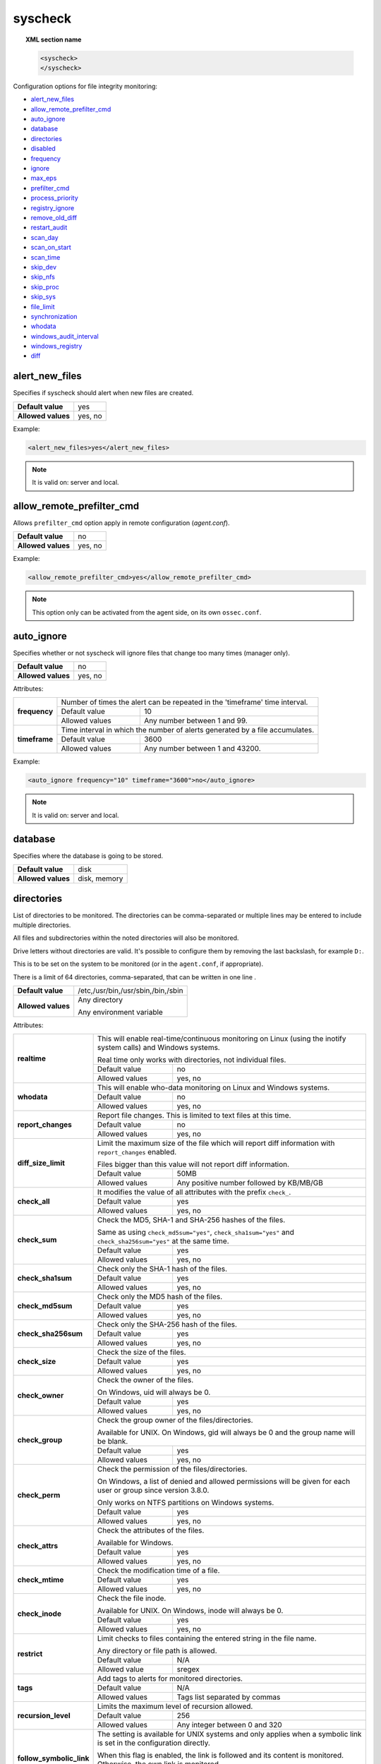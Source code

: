.. Copyright (C) 2021 Wazuh, Inc.

.. _reference_ossec_syscheck:

syscheck
========

.. topic:: XML section name

	.. code-block:: xml

		<syscheck>
		</syscheck>


Configuration options for file integrity monitoring:

- `alert_new_files`_
- `allow_remote_prefilter_cmd`_
- `auto_ignore`_
- `database`_
- `directories`_
- `disabled`_
- `frequency`_
- `ignore`_
- `max_eps`_
- `prefilter_cmd`_
- `process_priority`_
- `registry_ignore`_
- `remove_old_diff`_
- `restart_audit`_
- `scan_day`_
- `scan_on_start`_
- `scan_time`_
- `skip_dev`_
- `skip_nfs`_
- `skip_proc`_
- `skip_sys`_
- `file_limit`_
- `synchronization`_
- `whodata`_
- `windows_audit_interval`_
- `windows_registry`_
- `diff`_


.. _reference_ossec_syscheck_alert_new_files:

alert_new_files
---------------

Specifies if syscheck should alert when new files are created.

+--------------------+----------+
| **Default value**  | yes      |
+--------------------+----------+
| **Allowed values** | yes, no  |
+--------------------+----------+

Example:

.. code-block:: xml

 <alert_new_files>yes</alert_new_files>

.. note::

	It is valid on: server and local.


.. _reference_ossec_syscheck_allow_remote_prefilter_cmd:

allow_remote_prefilter_cmd
--------------------------

.. versionadded:: 3.11.0

Allows ``prefilter_cmd`` option apply in remote configuration (*agent.conf*).

+--------------------+--------------------------------+
| **Default value**  | no                             |
+--------------------+--------------------------------+
| **Allowed values** | yes, no                        |
+--------------------+--------------------------------+

Example:

.. code-block:: xml

  <allow_remote_prefilter_cmd>yes</allow_remote_prefilter_cmd>


.. note::

   This option only can be activated from the agent side, on its own ``ossec.conf``.


.. _reference_ossec_syscheck_auto_ignore:

auto_ignore
-----------

Specifies whether or not syscheck will ignore files that change too many times (manager only).

+--------------------+----------+
| **Default value**  | no       |
+--------------------+----------+
| **Allowed values** | yes, no  |
+--------------------+----------+

Attributes:

+---------------+------------------------------------------------------------------------------+
| **frequency** | Number of times the alert can be repeated in the 'timeframe' time interval.  |
|               +------------------+-----------------------------------------------------------+
|               | Default value    | 10                                                        |
|               +------------------+-----------------------------------------------------------+
|               | Allowed values   | Any number between 1 and 99.                              |
+---------------+------------------+-----------------------------------------------------------+
| **timeframe** | Time interval in which the number of alerts generated by a file accumulates. |
|               +------------------+-----------------------------------------------------------+
|               | Default value    | 3600                                                      |
|               +------------------+-----------------------------------------------------------+
|               | Allowed values   | Any number between 1 and 43200.                           |
+---------------+------------------+-----------------------------------------------------------+

Example:

.. code-block:: xml

 <auto_ignore frequency="10" timeframe="3600">no</auto_ignore>

.. note::

  It is valid on: server and local.


.. _reference_ossec_syscheck_database:

database
--------

.. versionadded:: 3.12.0

Specifies where the database is going to be stored.

+--------------------+---------------------------------------+
| **Default value**  | disk                                  |
+--------------------+---------------------------------------+
| **Allowed values** | disk, memory                          |
+--------------------+---------------------------------------+


.. _reference_ossec_syscheck_directories:

directories
-----------

List of directories to be monitored. The directories can be comma-separated or multiple lines may be entered to include multiple directories.

All files and subdirectories within the noted directories will also be monitored.

Drive letters without directories are valid. It's possible to configure them by removing the last backslash, for example ``D:``.

This is to be set on the system to be monitored (or in the ``agent.conf``, if appropriate).

There is a limit of 64 directories, comma-separated, that can be written in one line .

+--------------------+------------------------------------+
| **Default value**  | /etc,/usr/bin,/usr/sbin,/bin,/sbin |
+--------------------+------------------------------------+
| **Allowed values** | Any directory                      |
+                    +                                    +
|                    | .. versionadded:: 4.0              |
+                    +                                    +
|                    | Any environment variable           |
+--------------------+------------------------------------+

Attributes:

+--------------------------+-----------------------------------------------------------------------------------------------------------------------+
| **realtime**             | This will enable real-time/continuous monitoring on Linux (using the inotify system calls) and Windows systems.       |
+                          +                                                                                                                       +
|                          | Real time only works with directories, not individual files.                                                          |
+                          +------------------------------------------------------------+----------------------------------------------------------+
|                          | Default value                                              | no                                                       |
+                          +------------------------------------------------------------+----------------------------------------------------------+
|                          | Allowed values                                             | yes, no                                                  |
+--------------------------+------------------------------------------------------------+----------------------------------------------------------+
| **whodata**              | This will enable who-data monitoring on Linux and Windows systems.                                                    |
+                          +------------------------------------------------------------+----------------------------------------------------------+
|                          | Default value                                              | no                                                       |
+                          +------------------------------------------------------------+----------------------------------------------------------+
|                          | Allowed values                                             | yes, no                                                  |
+--------------------------+------------------------------------------------------------+----------------------------------------------------------+
| **report_changes**       | Report file changes. This is limited to text files at this time.                                                      |
+                          +------------------------------------------------------------+----------------------------------------------------------+
|                          | Default value                                              | no                                                       |
+                          +------------------------------------------------------------+----------------------------------------------------------+
|                          | Allowed values                                             | yes, no                                                  |
+--------------------------+------------------------------------------------------------+----------------------------------------------------------+
| **diff_size_limit**      | Limit the maximum size of the file which will report diff information with ``report_changes`` enabled.                |
+                          +                                                                                                                       +
|                          | Files bigger than this value will not report diff information.                                                        |
+                          +                                                                                                                       +
|                          | .. versionadded:: 4.0.0                                                                                               |
+                          +------------------------------------------------------------+----------------------------------------------------------+
|                          | Default value                                              | 50MB                                                     |
+                          +------------------------------------------------------------+----------------------------------------------------------+
|                          | Allowed values                                             | Any positive number followed by KB/MB/GB                 |
+--------------------------+------------------------------------------------------------+----------------------------------------------------------+
| **check_all**            | It modifies the value of all attributes with the prefix ``check_``.                                                   |
+                          +------------------------------------------------------------+----------------------------------------------------------+
|                          | Default value                                              | yes                                                      |
+                          +------------------------------------------------------------+----------------------------------------------------------+
|                          | Allowed values                                             | yes, no                                                  |
+--------------------------+------------------------------------------------------------+----------------------------------------------------------+
| **check_sum**            | Check the MD5, SHA-1 and SHA-256 hashes of the files.                                                                 |
+                          +                                                                                                                       +
|                          | Same as using ``check_md5sum="yes"``, ``check_sha1sum="yes"`` and ``check_sha256sum="yes"`` at the same time.         |
+                          +------------------------------------------------------------+----------------------------------------------------------+
|                          | Default value                                              | yes                                                      |
+                          +------------------------------------------------------------+----------------------------------------------------------+
|                          | Allowed values                                             | yes, no                                                  |
+--------------------------+------------------------------------------------------------+----------------------------------------------------------+
| **check_sha1sum**        | Check only the SHA-1 hash of the files.                                                                               |
+                          +------------------------------------------------------------+----------------------------------------------------------+
|                          | Default value                                              | yes                                                      |
+                          +------------------------------------------------------------+----------------------------------------------------------+
|                          | Allowed values                                             | yes, no                                                  |
+--------------------------+------------------------------------------------------------+----------------------------------------------------------+
| **check_md5sum**         | Check only the MD5 hash of the files.                                                                                 |
+                          +------------------------------------------------------------+----------------------------------------------------------+
|                          | Default value                                              | yes                                                      |
+                          +------------------------------------------------------------+----------------------------------------------------------+
|                          | Allowed values                                             | yes, no                                                  |
+--------------------------+------------------------------------------------------------+----------------------------------------------------------+
| **check_sha256sum**      | Check only the SHA-256 hash of the files.                                                                             |
+                          +------------------------------------------------------------+----------------------------------------------------------+
|                          | Default value                                              | yes                                                      |
+                          +------------------------------------------------------------+----------------------------------------------------------+
|                          | Allowed values                                             | yes, no                                                  |
+--------------------------+------------------------------------------------------------+----------------------------------------------------------+
| **check_size**           | Check the size of the files.                                                                                          |
+                          +------------------------------------------------------------+----------------------------------------------------------+
|                          | Default value                                              | yes                                                      |
+                          +------------------------------------------------------------+----------------------------------------------------------+
|                          | Allowed values                                             | yes, no                                                  |
+--------------------------+------------------------------------------------------------+----------------------------------------------------------+
| **check_owner**          | Check the owner of the files.                                                                                         |
|                          |                                                                                                                       |
|                          | On Windows, uid will always be 0.                                                                                     |
+                          +------------------------------------------------------------+----------------------------------------------------------+
|                          | Default value                                              | yes                                                      |
+                          +------------------------------------------------------------+----------------------------------------------------------+
|                          | Allowed values                                             | yes, no                                                  |
+--------------------------+------------------------------------------------------------+----------------------------------------------------------+
| **check_group**          | Check the group owner of the files/directories.                                                                       |
+                          +                                                                                                                       +
|                          | Available for UNIX. On Windows, gid will always be 0 and the group name will be blank.                                |
+                          +------------------------------------------------------------+----------------------------------------------------------+
|                          | Default value                                              | yes                                                      |
+                          +------------------------------------------------------------+----------------------------------------------------------+
|                          | Allowed values                                             | yes, no                                                  |
+--------------------------+------------------------------------------------------------+----------------------------------------------------------+
| **check_perm**           | Check the permission of the files/directories.                                                                        |
+                          +                                                                                                                       +
|                          | On Windows, a list of denied and allowed permissions will be given for each user or group since version 3.8.0.        |
+                          +                                                                                                                       +
|                          | Only works on NTFS partitions on Windows systems.                                                                     |
+                          +------------------------------------------------------------+----------------------------------------------------------+
|                          | Default value                                              | yes                                                      |
+                          +------------------------------------------------------------+----------------------------------------------------------+
|                          | Allowed values                                             | yes, no                                                  |
+--------------------------+------------------------------------------------------------+----------------------------------------------------------+
| **check_attrs**          | Check the attributes of the files.                                                                                    |
+                          +                                                                                                                       +
|                          | Available for Windows.                                                                                                |
+                          +                                                                                                                       +
|                          | .. versionadded:: 3.8.0                                                                                               |
+                          +------------------------------------------------------------+----------------------------------------------------------+
|                          | Default value                                              | yes                                                      |
+                          +------------------------------------------------------------+----------------------------------------------------------+
|                          | Allowed values                                             | yes, no                                                  |
+--------------------------+------------------------------------------------------------+----------------------------------------------------------+
| **check_mtime**          | Check the modification time of a file.                                                                                |
+                          +                                                                                                                       +
|                          | .. versionadded:: 2.0                                                                                                 |
+                          +------------------------------------------------------------+----------------------------------------------------------+
|                          | Default value                                              | yes                                                      |
+                          +------------------------------------------------------------+----------------------------------------------------------+
|                          | Allowed values                                             | yes, no                                                  |
+--------------------------+------------------------------------------------------------+----------------------------------------------------------+
| **check_inode**          | Check the file inode.                                                                                                 |
+                          +                                                                                                                       +
|                          | Available for UNIX. On Windows, inode will always be 0.                                                               |
+                          +                                                                                                                       +
|                          | .. versionadded:: 2.0                                                                                                 |
+                          +------------------------------------------------------------+----------------------------------------------------------+
|                          | Default value                                              | yes                                                      |
+                          +------------------------------------------------------------+----------------------------------------------------------+
|                          | Allowed values                                             | yes, no                                                  |
+--------------------------+------------------------------------------------------------+----------------------------------------------------------+
| **restrict**             | Limit checks to files containing the entered string in the file name.                                                 |
+                          +                                                                                                                       +
|                          | Any directory or file path is allowed.                                                                                |
+                          +------------------------------------------------------------+----------------------------------------------------------+
|                          | Default value                                              | N/A                                                      |
+                          +------------------------------------------------------------+----------------------------------------------------------+
|                          | Allowed value                                              | sregex                                                   |
+--------------------------+------------------------------------------------------------+----------------------------------------------------------+
| **tags**                 | Add tags to alerts for monitored directories.                                                                         |
+                          +                                                                                                                       +
|                          | .. versionadded:: 3.6.0                                                                                               |
+                          +------------------------------------------------------------+----------------------------------------------------------+
|                          | Default value                                              | N/A                                                      |
+                          +------------------------------------------------------------+----------------------------------------------------------+
|                          | Allowed values                                             | Tags list separated by commas                            |
+--------------------------+------------------------------------------------------------+----------------------------------------------------------+
| **recursion_level**      | Limits the maximum level of recursion allowed.                                                                        |
+                          +                                                                                                                       +
|                          | .. versionadded:: 3.6.0                                                                                               |
+                          +------------------------------------------------------------+----------------------------------------------------------+
|                          | Default value                                              | 256                                                      |
+                          +------------------------------------------------------------+----------------------------------------------------------+
|                          | Allowed values                                             | Any integer between 0 and 320                            |
+--------------------------+------------------------------------------------------------+----------------------------------------------------------+
| **follow_symbolic_link** | The setting is available for UNIX systems and only applies when a symbolic link is set in the configuration directly. |
+                          +                                                                                                                       +
|                          | When this flag is enabled, the link is followed and its content is monitored. Otherwise, the own link is monitored.   |
+                          +                                                                                                                       +
|                          | .. versionadded:: 3.8.0                                                                                               |
+                          +------------------------------------------------------------+----------------------------------------------------------+
|                          | Default value                                              | no                                                       |
+                          +------------------------------------------------------------+----------------------------------------------------------+
|                          | Allowed values                                             | yes, no                                                  |
+--------------------------+------------------------------------------------------------+----------------------------------------------------------+

When there is a conflict between options that modify the same attribute, **the last one configured overrides**. For instance:

.. code-block:: xml

  <directories check_all="no" check_sha256="yes">/etc</directories>

The configuration above, set the option ``check_sha256`` to ``YES``.

.. code-block:: xml

  <directories check_sha256="yes" check_all="no">/etc</directories>

Nevertheless, the second one disables the SHA-256 hash check.


.. _reference_ossec_syscheck_disabled:

disabled
--------

Indicates if the syscheck scan is disabled or not.

+--------------------+---------+
| **Default value**  | no      |
+--------------------+---------+
| **Allowed values** | yes, no |
+--------------------+---------+

Example:

.. code-block:: xml

 <disabled>no</disabled>


.. _reference_ossec_syscheck_frequency:

frequency
---------

Frequency that the syscheck will be run. Given in seconds.

+--------------------+-------------------------------------+
| **Default value**  | 43200                               |
+--------------------+-------------------------------------+
| **Allowed values** | A positive number, time in seconds. |
+--------------------+-------------------------------------+

Example:

.. code-block:: xml

 <frequency>43200</frequency>


.. _reference_ossec_syscheck_ignore:

ignore
------

List of files or directories to be ignored. Introduced as one entry per line. Multiple lines may be entered to include multiple files or directories. Ignored files and directories are still scanned, but the results are not reported.

+--------------------+-----------------------------------------------------------------------+
| **Default value**  | The default configuration may vary depending on the operating system. |
+--------------------+-----------------------------------------------------------------------+
| **Allowed values** | Any directory or file name.                                           |
+--------------------+-----------------------------------------------------------------------+

Attributes:

+----------+---------------------------------------------------------------------------------+
| **type** | This is a simple regex pattern to filter out files so alerts are not generated. |
+          +--------------------------------------------+------------------------------------+
|          | Allowed values                             | sregex                             |
+----------+--------------------------------------------+------------------------------------+

Example:

.. code-block:: xml

 <ignore>/etc/mtab</ignore>
 <ignore type="sregex">.log$|.swp$</ignore>


.. _reference_ossec_syscheck_max_eps:

max_eps
-------

.. versionadded:: 3.12.0

Sets the maximum event reporting throughput. Events are messages that will produce an alert.

+--------------------+---------------------------------------------------------+
| **Default value**  | 100                                                     |
+--------------------+---------------------------------------------------------+
| **Allowed values** | Integer number between 0 and 1000000. 0 means disabled. |
+--------------------+---------------------------------------------------------+

Example:

.. code-block:: xml

 <max_eps>100</max_eps>


.. _reference_ossec_syscheck_prefilter_cmd:

prefilter_cmd
-------------

Run to prevent prelinking from creating false positives.

+--------------------+--------------------------------+
| **Default value**  | n/a                            |
+--------------------+--------------------------------+
| **Allowed values** | Command to prevent prelinking. |
+--------------------+--------------------------------+

Example:

.. code-block:: xml

 <prefilter_cmd>/usr/sbin/prelink -y</prefilter_cmd>


.. note::

  This option may negatively impact performance as the configured command will be run for each file checked.

.. note::

  This option is ignored when defined at *agent.conf* if ``allow_remote_prefilter_cmd`` is set to ``no`` at *ossec.conf*.


.. _reference_ossec_syscheck_process_priority:

process_priority
----------------

.. versionadded:: 3.12.0

Sets the nice value for Syscheck process.

+--------------------+------------------------------------+
| **Default value**  | 10                                 |
+--------------------+------------------------------------+
| **Allowed values** | Integer number between -20 and 19. |
+--------------------+------------------------------------+

The "niceness" scale in Linux goes from -20 to 19, whereas -20 is the highest priority and 19 the lowest priority.

For Windows the scale is translated as described in the following table:

+------------+------------------------------+
| -20 to -10 | THREAD_PRIORITY_HIGHEST      |
+------------+------------------------------+
| -9 to -5   | THREAD_PRIORITY_ABOVE_NORMAL |
+------------+------------------------------+
| -4 to 0    | THREAD_PRIORITY_NORMAL       |
+------------+------------------------------+
| 1 to 5     | THREAD_PRIORITY_BELOW_NORMAL |
+------------+------------------------------+
| 6 to 10    | THREAD_PRIORITY_LOWEST       |
+------------+------------------------------+
| 11 to 19   | THREAD_PRIORITY_IDLE         |
+------------+------------------------------+

Example:

.. code-block:: xml

 <process_priority>10</process_priority>


.. _reference_ossec_syscheck_registry_ignore:

registry_ignore
---------------

List of registry entries to be ignored. One entry per line. Multiple lines may be entered to include multiple registry entries.

+--------------------+-----------------------------------------------------------------------+
| **Default value**  | The default configuration may vary depending on the operating system. |
+--------------------+-----------------------------------------------------------------------+
| **Allowed values** | Any registry entry.                                                   |
+--------------------+-----------------------------------------------------------------------+

Attributes:

+----------+--------------------------------------------------------------------------------+
| **arch** | Select the Registry to ignore depending on the architecture.                   |
+          +------------------+-------------------------------------------------------------+
|          | Default value    | 32bit                                                       |
|          +------------------+-------------------------------------------------------------+
|          | Allowed values   | 32bit, 64bit, both                                          |
+----------+------------------+-------------------------------------------------------------+
| **type** | This is a simple regex pattern to filter out files so alerts are not generated.|
+          +------------------+-------------------------------------------------------------+
|          | Allowed values   |  sregex                                                     |
+----------+------------------+-------------------------------------------------------------+

Example:

.. code-block:: xml

 <registry_ignore>HKEY_LOCAL_MACHINE\Security\Policy\Secrets</registry_ignore>
 <registry_ignore type="sregex">\Enum$</registry_ignore>


.. _reference_ossec_syscheck_remove_old_diff:

remove_old_diff
---------------

.. versionadded:: 3.4.0
.. deprecated:: 3.8.0

Specifies if Syscheck should delete the local snapshots that are not currently being monitored. Since version 3.8.0, Syscheck will always purge those snapshots.

+--------------------+---------+
| **Default value**  | yes     |
+--------------------+---------+
| **Allowed values** | yes, no |
+--------------------+---------+

Example:

.. code-block:: xml

 <remove_old_diff>yes</remove_old_diff>


.. _reference_ossec_syscheck_restart_audit:

restart_audit
-------------

.. versionadded:: 3.5.0
.. deprecated:: 3.9.0

.. note::  This option is set inside the ``<whodata>`` tag since version 3.9.0.

Allows the system to restart ``Auditd`` after installing the plugin. Note that setting this field to ``no`` the new
whodata rules won't be applied automatically.

+--------------------+---------+
| **Default value**  | yes     |
+--------------------+---------+
| **Allowed values** | yes, no |
+--------------------+---------+

Example for ``restart_audit`` since v3.9.0:

.. code-block:: xml

 <whodata>
  <restart_audit>yes</restart_audit>
 </whodata>


.. _reference_ossec_syscheck_scan_day:

scan_day
--------

Day of the week to run the scans, one entry per line.

+--------------------+-------------------+
| **Default value**  | n/a               |
+--------------------+-------------------+
| **Allowed values** | Day of the week.  |
+--------------------+-------------------+

Example:

.. code-block:: xml

 <scan_day>thursday</scan_day>


.. _reference_ossec_syscheck_scan_on_start:

scan_on_start
-------------

Specifies if syscheck scans immediately when started.

+--------------------+----------+
| **Default value**  | yes      |
+--------------------+----------+
| **Allowed values** | yes, no  |
+--------------------+----------+

Example:

.. code-block:: xml

 <scan_on_start>yes</scan_on_start>


.. _reference_ossec_syscheck_scan_time:

scan_time
---------

Time to run the scans. Times may be represented as 9pm or 8:30.

+--------------------+---------------+
| **Default value**  | n/a           |
+--------------------+---------------+
| **Allowed values** | Time of day.  |
+--------------------+---------------+

Example:

.. code-block:: xml

 <scan_time>8:30</scan_time>

.. note::

  This may delay the initialization of real-time scans.


.. _reference_ossec_syscheck_skip_dev:

skip_dev
--------

.. versionadded:: 3.12.0

Specifies if syscheck should scan the ``/dev`` directory. This option works on Linux and FreeBSD systems.

+--------------------+----------+
| **Default value**  | yes      |
+--------------------+----------+
| **Allowed values** | yes, no  |
+--------------------+----------+

Example:

.. code-block:: xml

 <skip_dev>yes</skip_dev>


.. _reference_ossec_syscheck_skip_nfs:

skip_nfs
--------

Specifies if syscheck should scan network mounted filesystems. This option works on Linux and FreeBSD systems. Currently, ``skip_nfs`` will exclude checking files on CIFS or NFS mounts.

+--------------------+----------+
| **Default value**  | yes      |
+--------------------+----------+
| **Allowed values** | yes, no  |
+--------------------+----------+

Example:

.. code-block:: xml

 <skip_nfs>yes</skip_nfs>


.. _reference_ossec_syscheck_skip_proc:

skip_proc
---------

.. versionadded:: 3.12.0

Specifies if syscheck should scan the ``/proc`` directory. This option works on Linux and FreeBSD systems.

+--------------------+----------+
| **Default value**  | yes      |
+--------------------+----------+
| **Allowed values** | yes, no  |
+--------------------+----------+

Example:

.. code-block:: xml

 <skip_proc>yes</skip_proc>


.. _reference_ossec_syscheck_skip_sys:

skip_sys
--------

.. versionadded:: 3.12.0

Specifies if syscheck should scan the ``/sys`` directory. This option works on Linux system.

+--------------------+----------+
| **Default value**  | yes      |
+--------------------+----------+
| **Allowed values** | yes, no  |
+--------------------+----------+

Example:

.. code-block:: xml

 <skip_sys>yes</skip_sys>



file_limit
----------

.. versionadded:: 3.13

Specifies a limit on the number of files that will be monitored by syscheck. Files created when the database has reached the limit will be ignored.

.. code-block:: xml

    <!-- Maximum number of files to be monitored -->
    <file_limit>
      <enabled>yes</enabled>
      <entries>100000</entries>
    </file_limit>


**enabled**

.. versionadded:: 3.13

Specifies whether there will be a limit on the number of monitored files or not.

+--------------------+---------------------------------------+
| **Default value**  | yes                                   |
+--------------------+---------------------------------------+
| **Allowed values** | yes/no                                |
+--------------------+---------------------------------------+


**entries**

.. versionadded:: 3.13

Specifies the number of files to be monitored.

+--------------------+------------------------------------------+
| **Default value**  | 100000                                   |
+--------------------+------------------------------------------+
| **Allowed values** | Integer number between 1 and 2147483647. |
+--------------------+------------------------------------------+


.. _reference_ossec_syscheck_synchronization:

synchronization
---------------

.. versionadded:: 3.12.0

The database synchronization settings are configured inside this tag.

.. code-block:: xml

    <!-- Database synchronization settings -->
    <synchronization>
      <enabled>yes</enabled>
      <interval>5m</interval>
      <max_interval>1h</max_interval>
      <response_timeout>30</response_timeout>
      <sync_queue_size>16384</sync_queue_size>
      <max_eps>10</max_eps>
    </synchronization>


**enabled**

.. versionadded:: 3.12.0

Specifies whether there will be periodic inventory synchronizations or not.

+--------------------+---------------------------------------+
| **Default value**  | yes                                   |
+--------------------+---------------------------------------+
| **Allowed values** | yes/no                                |
+--------------------+---------------------------------------+

**interval**

.. versionadded:: 3.12.0

Specifies the initial number of seconds between every inventory synchronization. If synchronization fails
the value will be duplicated until it reaches the value of ``max_interval``.

+--------------------+----------------------------------------------------------------------+
| **Default value**  | 300 s                                                                |
+--------------------+----------------------------------------------------------------------+
| **Allowed values** | Any number greater than or equal to 0. Allowed sufixes (s, m, h, d). |
+--------------------+----------------------------------------------------------------------+

**max_interval**

.. versionadded:: 3.12.0

Specifies the maximum number of seconds between every inventory synchronization.

+--------------------+-----------------------------------------------------------------------------+
| **Default value**  | 1 h                                                                         |
+--------------------+-----------------------------------------------------------------------------+
| **Allowed values** | Any number greater than or equal to interval. Allowed sufixes (s, m, h, d). |
+--------------------+-----------------------------------------------------------------------------+

**response_timeout**

.. versionadded:: 3.12.0

Specifies the time elapsed in seconds since the agent sends the message to the manager and receives the response.
If the response is not received in this interval, the message is marked as unanswered (timed-out) and the agent
may start a new synchronization session at the defined interval.

+--------------------+---------------------------------------+
| **Default value**  | 30                                    |
+--------------------+---------------------------------------+
| **Allowed values** | Any number greater than or equal to 0.|
+--------------------+---------------------------------------+

**queue_size**

.. versionadded:: 3.12.0

Specifies the queue size of the manager synchronization responses.

+--------------------+---------------------------------------+
| **Default value**  | 16384                                 |
+--------------------+---------------------------------------+
| **Allowed values** | Integer number between 2 and 1000000. |
+--------------------+---------------------------------------+

**max_eps**

.. versionadded:: 3.12.0

Sets the maximum synchronization message throughput.

+--------------------+---------------------------------------------------------+
| **Default value**  | 10                                                      |
+--------------------+---------------------------------------------------------+
| **Allowed values** | Integer number between 0 and 1000000. 0 means disabled. |
+--------------------+---------------------------------------------------------+

.. _reference_ossec_syscheck_diff:

diff
----

.. versionadded:: 4.0

The diff settings will be configured inside this tag.

.. code-block:: xml

    <diff>
      <disk_quota>
        <enabled>yes</enabled>
        <limit>1GB</limit>
      </disk_quota>
      <file_size>
        <enabled>yes</enabled>
        <limit>50MB</limit>
      </file_size>

      <nodiff>/etc/ssl/private.key</nodiff>
    </diff>

disk_quota
""""""""""

.. versionadded:: 4.0

This option can be used to limit the size of the ``queue/diff/local`` folder where Wazuh stores the compressed files used to perform the diff operation when ``report_changes`` is enabled. After reaching this size, alerts will not show the diff information until the size is smaller than the configured limit.

**enabled**

.. versionadded:: 4.0

Set the disk quota limit option to enabled or disabled.

+--------------------+---------------------------------------+
| **Default value**  | yes                                   |
+--------------------+---------------------------------------+
| **Allowed values** | yes/no                                |
+--------------------+---------------------------------------+

**limit**

.. versionadded:: 4.0

Specifices the limit for the size of the ``queue/diff/local`` folder.

+--------------------+---------------------------------------------+
| **Default value**  | 1GB                                         |
+--------------------+---------------------------------------------+
| **Allowed values** | Any positive number followed by KB/MB/GB    |
+--------------------------+---------------------------------------+

file_size
"""""""""

.. versionadded:: 4.0

This option can be used to limit the size of the file which will report diff information with ``report_changes`` enabled. Files bigger than this limit will not report diff information until the size is smaller than the configured limit again.

**enabled**

.. versionadded:: 4.0

Set the size limit of a file to enabled or disabled.

+--------------------+---------------------------------------+
| **Default value**  | yes                                   |
+--------------------+---------------------------------------+
| **Allowed values** | yes/no                                |
+--------------------+---------------------------------------+

**limit**

.. versionadded:: 4.0

Specifices the limit for the size of files monitored with ``report_changes``.

+--------------------+---------------------------------------------+
| **Default value**  | 50MB                                        |
+--------------------+---------------------------------------------+
| **Allowed values** | Any positive number followed by KB/MB/GB    |
+--------------------------+---------------------------------------+

.. _reference_ossec_syscheck_nodiff:

nodiff
""""""

List of files to not compute the diff (one entry per line). It could be used for sensitive files like a private key, credentials stored in a file or database configuration, avoiding data leaking by sending the file content changes through alerts.

+--------------------+----------------------+
| **Allowed values** | Any file name.       |
+--------------------+----------------------+
| **Example**        | /etc/ssl/private.key |
+--------------------+----------------------+

Attributes:

+----------+---------------------------------------------------------------------------------+
| **type** | This is a simple regex pattern to filter out files so alerts are not generated. |
+          +--------------------------------------------+------------------------------------+
|          | Allowed values                             | sregex                             |
+----------+--------------------------------------------+------------------------------------+

.. _reference_ossec_syscheck_registry_nodiff:

registry_nodiff
"""""""""""""""

List of values to not compute the diff (one entry per line).

+--------------------+----------------------------------------------------+
| **Allowed values** | Any registry path, with value_name added.          |
+--------------------+----------------------------------------------------+
| **Example**        | HKEY_LOCAL_MACHINE\\SOFTWARE\\test_key\\value_name |
+--------------------+----------------------------------------------------+

Attributes:

+----------+---------------------------------------------------------------------------------+
| **type** | This is a simple regex pattern to filter out files so alerts are not generated. |
+          +--------------------------------------------+------------------------------------+
|          | Allowed values                             | sregex                             |
+----------+--------------------------------------------+------------------------------------+

.. _reference_ossec_syscheck_whodata:

whodata
-------

.. versionadded:: 3.7.1

The Whodata options will be configured inside this tag.

.. code-block:: xml

    <!-- Whodata options -->
    <whodata>
        <restart_audit>yes</restart_audit>
        <audit_key>auditkey1,auditkey2</audit_key>
        <startup_healthcheck>yes</startup_healthcheck>
    </whodata>


**restart_audit**

.. versionadded:: 3.9.0

Allows the system to restart ``Auditd`` after installing the plugin. Note that setting this field to ``no`` the new
whodata rules won't be applied automatically.

+--------------------+---------+
| **Default value**  | yes     |
+--------------------+---------+
| **Allowed values** | yes, no |
+--------------------+---------+


**audit_key**

.. versionadded:: 3.7.1

Sets up the FIM engine to collect the Audit events using keys with ``audit_key``. Wazuh will include in its FIM baseline those events being monitored by Audit using `audit_key`. For those systems where Audit is already set to monitor folders for other purposes, Wazuh can collect events generated as a key from `audit_key`. This option is only available for **Linux systems with Audit**.

+--------------------+------------------------------------+
| **Default value**  | Empty                              |
+--------------------+------------------------------------+
| **Allowed values** | Any string separated by commas     |
+--------------------+------------------------------------+


.. note:: Audit allow inserting spaces inside the keys, so the spaces inserted inside the field ``<audit_key>`` will be part of the key.


**startup_healthcheck**

.. versionadded:: 3.9.0

Allows to disable the Audit health check during the Whodata engine starting. This option is only available for **Linux systems with Audit**.

+--------------------+------------+
| **Default value**  | yes        |
+--------------------+------------+
| **Allowed values** | yes, no    |
+--------------------+------------+

.. warning:: The health check ensures that the rules required by Whodata can be set in Audit correctly and also that the generated events can be obtained. Disabling the health check may cause functioning problems in Whodata and loss of FIM events.

For more information, please read :ref:`auditing who-data <auditing-whodata>`


.. _reference_ossec_syscheck_windows_audit_interval:

windows_audit_interval
----------------------

.. versionadded:: 3.5.0

Sets the frequency in seconds with which the Windows agent will check that the SACLs of the directories monitored in whodata mode are correct.

+--------------------+------------------------------------+
| **Default value**  | 300 seconds                        |
+--------------------+------------------------------------+
| **Allowed values** | Any number from 1 to 9999          |
+--------------------+------------------------------------+

Example:

.. code-block:: xml

 <windows_audit_interval>300</windows_audit_interval>


.. _reference_ossec_syscheck_windows_registry:

windows_registry
----------------

List of registry entries to be monitored. One entry per line. Multiple lines may be entered to include multiple registry entries.

+--------------------+----------------------------------------------------------------------+
| **Default value**  | The default configuration may vary depending on the operating system.|
+--------------------+----------------------------------------------------------------------+
| **Allowed values** | Any registry entry.                                                  |
+--------------------+----------------------------------------------------------------------+

Attributes:

+--------------------------+------------------------------------------------------------+----------------------------------------------------------+
| **arch**                 | Select the Registry view depending on the architecture.                                                               |
+                          +------------------------------------------------------------+----------------------------------------------------------+
|                          | Default value                                              | 32bit                                                    |
+                          +------------------------------------------------------------+----------------------------------------------------------+
|                          | Allowed values                                             | 32bit, 64bit, both                                       |
+--------------------------+------------------------------------------------------------+----------------------------------------------------------+
| **tags**                 | Add tags to alerts for monitored registry entries.                                                                    |
+                          +------------------------------------------------------------+----------------------------------------------------------+
|                          | Allowed values                                             | Tags list separated by commas                            |
+--------------------------+------------------------------------------------------------+----------------------------------------------------------+
| **report_changes**       | Report registry value changes. This is limited to REG_SZ, REG_MULTI_SZ, REG_DWORD, REG_DWORD_BIG_ENDIAN,              |
+                          +                                                                                                                       +
|                          | REG_QWORD value.                                                                                                      |
+                          +                                                                                                                       +
|                          | .. versionadded:: 4.1.0                                                                                               |
+                          +------------------------------------------------------------+----------------------------------------------------------+
|                          | Default value                                              | no                                                       |
+                          +------------------------------------------------------------+----------------------------------------------------------+
|                          | Allowed values                                             | yes, no                                                  |
+--------------------------+------------------------------------------------------------+----------------------------------------------------------+
| **diff_size_limit**      | Limit the maximum size of the value which will report diff information with ``report_changes`` enabled.               |
+                          +                                                                                                                       +
|                          | Values bigger than this size will not report diff information.                                                        |
+                          +                                                                                                                       +
|                          | .. versionadded:: 4.1.0                                                                                               |
+                          +------------------------------------------------------------+----------------------------------------------------------+
|                          | Default value                                              | 50MB                                                     |
+                          +------------------------------------------------------------+----------------------------------------------------------+
|                          | Allowed values                                             | Any positive number followed by KB/MB/GB                 |
+--------------------------+------------------------------------------------------------+----------------------------------------------------------+
| **check_all**            | It modifies the value of all attributes with the prefix ``check_``.                                                   |
+                          +                                                                                                                       +
|                          | .. versionadded:: 4.1.0                                                                                               |
+                          +------------------------------------------------------------+----------------------------------------------------------+
|                          | Default value                                              | yes                                                      |
+                          +------------------------------------------------------------+----------------------------------------------------------+
|                          | Allowed values                                             | yes, no                                                  |
+--------------------------+------------------------------------------------------------+----------------------------------------------------------+
| **check_sum**            | Check the MD5, SHA-1 and SHA-256 hashes of the registry.                                                              |
+                          +                                                                                                                       +
|                          | Same as using ``check_md5sum="yes"``, ``check_sha1sum="yes"`` and ``check_sha256sum="yes"`` at the same time.         |
+                          +                                                                                                                       +
|                          | .. versionadded:: 4.1.0                                                                                               |
+                          +------------------------------------------------------------+----------------------------------------------------------+
|                          | Default value                                              | yes                                                      |
+                          +------------------------------------------------------------+----------------------------------------------------------+
|                          | Allowed values                                             | yes, no                                                  |
+--------------------------+------------------------------------------------------------+----------------------------------------------------------+
| **check_sha1sum**        | Check only the SHA-1 hash of the registries.                                                                          |
+                          +                                                                                                                       +
|                          | .. versionadded:: 4.1.0                                                                                               |
+                          +------------------------------------------------------------+----------------------------------------------------------+
|                          | Default value                                              | yes                                                      |
+                          +------------------------------------------------------------+----------------------------------------------------------+
|                          | Allowed values                                             | yes, no                                                  |
+--------------------------+------------------------------------------------------------+----------------------------------------------------------+
| **check_md5sum**         | Check only the MD5 hash of the registries.                                                                            |
+                          +                                                                                                                       +
|                          | .. versionadded:: 4.1.0                                                                                               |
+                          +------------------------------------------------------------+----------------------------------------------------------+
|                          | Default value                                              | yes                                                      |
+                          +------------------------------------------------------------+----------------------------------------------------------+
|                          | Allowed values                                             | yes, no                                                  |
+--------------------------+------------------------------------------------------------+----------------------------------------------------------+
| **check_sha256sum**      | Check only the SHA-256 hash of the registries.                                                                        |
+                          +                                                                                                                       +
|                          | .. versionadded:: 4.1.0                                                                                               |
+                          +------------------------------------------------------------+----------------------------------------------------------+
|                          | Default value                                              | yes                                                      |
+                          +------------------------------------------------------------+----------------------------------------------------------+
|                          | Allowed values                                             | yes, no                                                  |
+--------------------------+------------------------------------------------------------+----------------------------------------------------------+
| **check_size**           | Check the size of the registries.                                                                                     |
+                          +                                                                                                                       +
|                          | .. versionadded:: 4.1.0                                                                                               |
+                          +------------------------------------------------------------+----------------------------------------------------------+
|                          | Default value                                              | yes                                                      |
+                          +------------------------------------------------------------+----------------------------------------------------------+
|                          | Allowed values                                             | yes, no                                                  |
+--------------------------+------------------------------------------------------------+----------------------------------------------------------+
| **check_owner**          | Check the owner of the registries.                                                                                    |
+                          +                                                                                                                       +
|                          | .. versionadded:: 4.1.0                                                                                               |
+                          +------------------------------------------------------------+----------------------------------------------------------+
|                          | Default value                                              | yes                                                      |
+                          +------------------------------------------------------------+----------------------------------------------------------+
|                          | Allowed values                                             | yes, no                                                  |
+--------------------------+------------------------------------------------------------+----------------------------------------------------------+
| **check_group**          | Check the group owner of the registries.                                                                              |
+                          +                                                                                                                       +
|                          | Just gid will be checked, group name will be blank.                                                                   |
+                          +                                                                                                                       +
|                          | .. versionadded:: 4.1.0                                                                                               |
+                          +------------------------------------------------------------+----------------------------------------------------------+
|                          | Default value                                              | yes                                                      |
+                          +------------------------------------------------------------+----------------------------------------------------------+
|                          | Allowed values                                             | yes, no                                                  |
+--------------------------+------------------------------------------------------------+----------------------------------------------------------+
| **check_perm**           | Check the permission of the registries.                                                                               |
+                          +                                                                                                                       +
|                          | A list of denied and allowed permissions will be given for each user or group.                                        |
+                          +                                                                                                                       +
|                          | .. versionadded:: 4.1.0                                                                                               |
+                          +------------------------------------------------------------+----------------------------------------------------------+
|                          | Default value                                              | yes                                                      |
+                          +------------------------------------------------------------+----------------------------------------------------------+
|                          | Allowed values                                             | yes, no                                                  |
+--------------------------+------------------------------------------------------------+----------------------------------------------------------+
| **check_mtime**          | Check the modification time of a registry.                                                                            |
+                          +                                                                                                                       +
|                          | .. versionadded:: 4.1.0                                                                                               |
+                          +------------------------------------------------------------+----------------------------------------------------------+
|                          | Default value                                              | yes                                                      |
+                          +------------------------------------------------------------+----------------------------------------------------------+
|                          | Allowed values                                             | yes, no                                                  |
+--------------------------+------------------------------------------------------------+----------------------------------------------------------+
| **check_type**           | Check the type of a value. It is used to notify changes in the values of the monitored registry.                      |
+                          +                                                                                                                       +
|                          | This is limited to REG_NONE, REG_SZ, REG_EXPAND_SZ, REG_BINARY, REG_DWORD, REG_DWORD_BIG_ENDIAN, REG_LINK,            |
+                          +                                                                                                                       +
|                          | REG_MULTI_SZ, REG_RESOURCE_LIST, REG_FULL_RESOURCE_DESCRIPTOR, REG_RESOURCE_REQUIREMENTS_LIST, REG_QWORD.             |
+                          +                                                                                                                       +
|                          | .. versionadded:: 4.1.0                                                                                               |
+                          +------------------------------------------------------------+----------------------------------------------------------+
|                          | Default value                                              | yes                                                      |
+                          +------------------------------------------------------------+----------------------------------------------------------+
|                          | Allowed values                                             | yes, no                                                  |
+--------------------------+------------------------------------------------------------+----------------------------------------------------------+
| **restrict_key**         | Limit checks to registries containing the entered sregex in the registry name.                                        |
+                          +                                                                                                                       +
|                          | Any registry is allowed.                                                                                              |
+                          +                                                                                                                       +
|                          | .. versionadded:: 4.1.0                                                                                               |
+                          +------------------------------------------------------------+----------------------------------------------------------+
|                          | Default value                                              | N/A                                                      |
+                          +------------------------------------------------------------+----------------------------------------------------------+
|                          | Allowed value                                              | sregex                                                   |
+--------------------------+------------------------------------------------------------+----------------------------------------------------------+
| **restrict_value**       | Limit checks to registry values containing the entered sregex in the value name.                                      |
+                          +                                                                                                                       +
|                          | Any registry value is allowed.                                                                                        |
+                          +                                                                                                                       +
|                          | .. versionadded:: 4.1.0                                                                                               |
+                          +------------------------------------------------------------+----------------------------------------------------------+
|                          | Default value                                              | N/A                                                      |
+                          +------------------------------------------------------------+----------------------------------------------------------+
|                          | Allowed value                                              | sregex                                                   |
+--------------------------+------------------------------------------------------------+----------------------------------------------------------+
| **recursion_level**      | Limits the maximum level of recursion allowed.                                                                        |
+                          +                                                                                                                       +
|                          | .. versionadded:: 4.1.0                                                                                               |
+                          +------------------------------------------------------------+----------------------------------------------------------+
|                          | Default value                                              | 512                                                      |
+                          +------------------------------------------------------------+----------------------------------------------------------+
|                          | Allowed values                                             | Any integer between 0 and 512                            |
+--------------------------+------------------------------------------------------------+----------------------------------------------------------+

Example:

.. code-block:: xml

 <windows_registry arch="both">HKEY_LOCAL_MACHINE\Software\Classes\Protocols</windows_registry>
 <windows_registry arch="both" restrict_value="^some_value_name$">HKEY_LOCAL_MACHINE\Software\Policies</windows_registry>
 <windows_registry tags="services-registry">HKEY_LOCAL_MACHINE\System\CurrentControlSet\Services</windows_registry>
 <windows_registry arch="both" check_sum="no">HKEY_LOCAL_MACHINE\SOFTWARE\test_key</windows_registry>
 <windows_registry arch="64bit" recursion_level="3">HKEY_LOCAL_MACHINE\SYSTEM\Setup</windows_registry>


.. _reference_ossec_syscheck_default_configuration:

Default syscheck configuration:
-------------------------------



.. tabs::

 .. group-tab:: Wazuh manager

  .. code-block:: xml

   <!-- File integrity monitoring -->
   <syscheck>
    <disabled>no</disabled>
    <!-- Frequency that syscheck is executed default every 12 hours -->
    <frequency>43200</frequency>
    <scan_on_start>yes</scan_on_start>
    <!-- Generate alert when new file detected -->
    <alert_new_files>yes</alert_new_files>
    <!-- Don't ignore files that change more than 'frequency' times -->
    <auto_ignore frequency="10" timeframe="3600">no</auto_ignore>
    <!-- Directories to check  (perform all possible verifications) -->
    <directories>/etc,/usr/bin,/usr/sbin</directories>
    <directories>/bin,/sbin,/boot</directories>
    <!-- Files/directories to ignore -->
    <ignore>/etc/mtab</ignore>
    <ignore>/etc/hosts.deny</ignore>
    <ignore>/etc/mail/statistics</ignore>
    <ignore>/etc/random-seed</ignore>
    <ignore>/etc/random.seed</ignore>
    <ignore>/etc/adjtime</ignore>
    <ignore>/etc/httpd/logs</ignore>
    <ignore>/etc/utmpx</ignore>
    <ignore>/etc/wtmpx</ignore>
    <ignore>/etc/cups/certs</ignore>
    <ignore>/etc/dumpdates</ignore>
    <ignore>/etc/svc/volatile</ignore>
    <!-- File types to ignore -->
    <ignore type="sregex">.log$|.swp$</ignore>
    <!-- Check the file, but never compute the diff -->
    <nodiff>/etc/ssl/private.key</nodiff>
    <skip_nfs>yes</skip_nfs>
    <skip_dev>yes</skip_dev>
    <skip_proc>yes</skip_proc>
    <skip_sys>yes</skip_sys>
    <!-- Nice value for Syscheck process -->
    <process_priority>10</process_priority>
    <!-- Maximum output throughput -->
    <max_eps>100</max_eps>
    <!-- Database synchronization settings -->
    <synchronization>
      <enabled>yes</enabled>
      <interval>5m</interval>
      <max_interval>1h</max_interval>
      <max_eps>10</max_eps>
    </synchronization>
   </syscheck>

 .. group-tab:: Wazuh agent - Linux/Unix

  .. code-block:: xml

   <!-- File integrity monitoring -->
   <syscheck>
    <disabled>no</disabled>
    <!-- Frequency that syscheck is executed default every 12 hours -->
    <frequency>43200</frequency>
    <scan_on_start>yes</scan_on_start>
    <!-- Directories to check  (perform all possible verifications) -->
    <directories>/etc,/usr/bin,/usr/sbin</directories>
    <directories>/bin,/sbin,/boot</directories>
    <!-- Files/directories to ignore -->
    <ignore>/etc/mtab</ignore>
    <ignore>/etc/hosts.deny</ignore>
    <ignore>/etc/mail/statistics</ignore>
    <ignore>/etc/random-seed</ignore>
    <ignore>/etc/random.seed</ignore>
    <ignore>/etc/adjtime</ignore>
    <ignore>/etc/httpd/logs</ignore>
    <ignore>/etc/utmpx</ignore>
    <ignore>/etc/wtmpx</ignore>
    <ignore>/etc/cups/certs</ignore>
    <ignore>/etc/dumpdates</ignore>
    <ignore>/etc/svc/volatile</ignore>
    <!-- File types to ignore -->
    <ignore type="sregex">.log$|.swp$</ignore>
    <!-- Check the file, but never compute the diff -->
    <nodiff>/etc/ssl/private.key</nodiff>
    <skip_nfs>yes</skip_nfs>
    <skip_dev>yes</skip_dev>
    <skip_proc>yes</skip_proc>
    <skip_sys>yes</skip_sys>
    <!-- Nice value for Syscheck process -->
    <process_priority>10</process_priority>
    <!-- Maximum output throughput -->
    <max_eps>100</max_eps>
    <!-- Database synchronization settings -->
    <synchronization>
      <enabled>yes</enabled>
      <interval>5m</interval>
      <max_interval>1h</max_interval>
      <max_eps>10</max_eps>
    </synchronization>
   </syscheck>


 .. group-tab:: Wazuh agent - Windows

  .. code-block:: xml

   <!-- File integrity monitoring -->
   <syscheck>
    <disabled>no</disabled>
    <!-- Frequency that syscheck is executed default every 12 hours -->
    <frequency>43200</frequency>
    <!-- Default files to be monitored. -->
    <directories recursion_level="0" restrict="regedit.exe$|system.ini$|win.ini$">%WINDIR%</directories>
    <directories recursion_level="0" restrict="at.exe$|attrib.exe$|cacls.exe$|cmd.exe$|eventcreate.exe$|ftp.exe$|lsass.exe$|net.exe$|net1.exe$|netsh.exe$|reg.exe$|regedt32.exe|regsvr32.exe|runas.exe|sc.exe|schtasks.exe|sethc.exe|subst.exe$">%WINDIR%\SysNative</directories>
    <directories recursion_level="0">%WINDIR%\SysNative\drivers\etc</directories>
    <directories recursion_level="0" restrict="WMIC.exe$">%WINDIR%\SysNative\wbem</directories>
    <directories recursion_level="0" restrict="powershell.exe$">%WINDIR%\SysNative\WindowsPowerShell\v1.0</directories>
    <directories recursion_level="0" restrict="winrm.vbs$">%WINDIR%\SysNative</directories>
    <!-- 32-bit programs. -->
    <directories recursion_level="0" restrict="at.exe$|attrib.exe$|cacls.exe$|cmd.exe$|eventcreate.exe$|ftp.exe$|lsass.exe$|net.exe$|net1.exe$|netsh.exe$|reg.exe$|regedit.exe$|regedt32.exe$|regsvr32.exe$|runas.exe$|sc.exe$|schtasks.exe$|sethc.exe$|subst.exe$">%WINDIR%\System32</directories>
    <directories recursion_level="0">%WINDIR%\System32\drivers\etc</directories>
    <directories recursion_level="0" restrict="WMIC.exe$">%WINDIR%\System32\wbem</directories>
    <directories recursion_level="0" restrict="powershell.exe$">%WINDIR%\System32\WindowsPowerShell\v1.0</directories>
    <directories recursion_level="0" restrict="winrm.vbs$">%WINDIR%\System32</directories>
    <directories realtime="yes">%PROGRAMDATA%\Microsoft\Windows\Start Menu\Programs\Startup</directories>
    <ignore>%PROGRAMDATA%\Microsoft\Windows\Start Menu\Programs\Startup\desktop.ini</ignore>
    <ignore type="sregex">.log$|.htm$|.jpg$|.png$|.chm$|.pnf$|.evtx$</ignore>
    <!-- Windows registry entries to monitor. -->
    <windows_registry>HKEY_LOCAL_MACHINE\Software\Classes\batfile</windows_registry>
    <windows_registry>HKEY_LOCAL_MACHINE\Software\Classes\cmdfile</windows_registry>
    <windows_registry>HKEY_LOCAL_MACHINE\Software\Classes\comfile</windows_registry>
    <windows_registry>HKEY_LOCAL_MACHINE\Software\Classes\exefile</windows_registry>
    <windows_registry>HKEY_LOCAL_MACHINE\Software\Classes\piffile</windows_registry>
    <windows_registry>HKEY_LOCAL_MACHINE\Software\Classes\AllFilesystemObjects</windows_registry>
    <windows_registry>HKEY_LOCAL_MACHINE\Software\Classes\Directory</windows_registry>
    <windows_registry>HKEY_LOCAL_MACHINE\Software\Classes\Folder</windows_registry>
    <windows_registry arch="both">HKEY_LOCAL_MACHINE\Software\Classes\Protocols</windows_registry>
    <windows_registry arch="both">HKEY_LOCAL_MACHINE\Software\Policies</windows_registry>
    <windows_registry>HKEY_LOCAL_MACHINE\Security</windows_registry>
    <windows_registry arch="both">HKEY_LOCAL_MACHINE\Software\Microsoft\Internet Explorer</windows_registry>
    <windows_registry>HKEY_LOCAL_MACHINE\System\CurrentControlSet\Services</windows_registry>
    <windows_registry>HKEY_LOCAL_MACHINE\System\CurrentControlSet\Control\Session Manager\KnownDLLs</windows_registry>
    <windows_registry>HKEY_LOCAL_MACHINE\System\CurrentControlSet\Control\SecurePipeServers\winreg</windows_registry>
    <windows_registry arch="both">HKEY_LOCAL_MACHINE\Software\Microsoft\Windows\CurrentVersion\Run</windows_registry>
    <windows_registry arch="both">HKEY_LOCAL_MACHINE\Software\Microsoft\Windows\CurrentVersion\RunOnce</windows_registry>
    <windows_registry>HKEY_LOCAL_MACHINE\Software\Microsoft\Windows\CurrentVersion\RunOnceEx</windows_registry>
    <windows_registry arch="both">HKEY_LOCAL_MACHINE\Software\Microsoft\Windows\CurrentVersion\URL</windows_registry>
    <windows_registry arch="both">HKEY_LOCAL_MACHINE\Software\Microsoft\Windows\CurrentVersion\Policies</windows_registry>
    <windows_registry arch="both">HKEY_LOCAL_MACHINE\Software\Microsoft\Windows NT\CurrentVersion\Windows</windows_registry>
    <windows_registry arch="both">HKEY_LOCAL_MACHINE\Software\Microsoft\Windows NT\CurrentVersion\Winlogon</windows_registry>
    <windows_registry arch="both">HKEY_LOCAL_MACHINE\Software\Microsoft\Active Setup\Installed Components</windows_registry>
    <!-- Windows registry entries to ignore. -->
    <registry_ignore>HKEY_LOCAL_MACHINE\Security\Policy\Secrets</registry_ignore>
    <registry_ignore>HKEY_LOCAL_MACHINE\Security\SAM\Domains\Account\Users</registry_ignore>
    <registry_ignore type="sregex">\Enum$</registry_ignore>
    <registry_ignore>HKEY_LOCAL_MACHINE\System\CurrentControlSet\Services\MpsSvc\Parameters\AppCs</registry_ignore>
    <registry_ignore>HKEY_LOCAL_MACHINE\System\CurrentControlSet\Services\MpsSvc\Parameters\PortKeywords\DHCP</registry_ignore>
    <registry_ignore>HKEY_LOCAL_MACHINE\System\CurrentControlSet\Services\MpsSvc\Parameters\PortKeywords\IPTLSIn</registry_ignore>
    <registry_ignore>HKEY_LOCAL_MACHINE\System\CurrentControlSet\Services\MpsSvc\Parameters\PortKeywords\IPTLSOut</registry_ignore>
    <registry_ignore>HKEY_LOCAL_MACHINE\System\CurrentControlSet\Services\MpsSvc\Parameters\PortKeywords\RPC-EPMap</registry_ignore>
    <registry_ignore>HKEY_LOCAL_MACHINE\System\CurrentControlSet\Services\MpsSvc\Parameters\PortKeywords\Teredo</registry_ignore>
    <registry_ignore>HKEY_LOCAL_MACHINE\System\CurrentControlSet\Services\PolicyAgent\Parameters\Cache</registry_ignore>
    <registry_ignore>HKEY_LOCAL_MACHINE\Software\Microsoft\Windows\CurrentVersion\RunOnceEx</registry_ignore>
    <registry_ignore>HKEY_LOCAL_MACHINE\System\CurrentControlSet\Services\ADOVMPPackage\Final</registry_ignore>
    <!-- Frequency for ACL checking (seconds) -->
    <windows_audit_interval>60</windows_audit_interval>
    <!-- Nice value for Syscheck module -->
    <process_priority>10</process_priority>
    <!-- Maximum output throughput -->
    <max_eps>100</max_eps>
    <!-- Database synchronization settings -->
    <synchronization>
      <enabled>yes</enabled>
      <interval>5m</interval>
      <max_interval>1h</max_interval>
      <max_eps>10</max_eps>
    </synchronization>
   </syscheck>



 .. group-tab:: Wazuh agent - MacOS X

  .. code-block:: xml

   <!-- File integrity monitoring -->
   <syscheck>
    <disabled>no</disabled>
    <!-- Frequency that syscheck is executed default every 12 hours -->
    <frequency>43200</frequency>
    <scan_on_start>yes</scan_on_start>
    <!-- Directories to check  (perform all possible verifications) -->
    <directories>/etc,/usr/bin,/usr/sbin</directories>
    <directories>/bin,/sbin</directories>
    <!-- Files/directories to ignore -->
    <ignore>/etc/mtab</ignore>
    <ignore>/etc/hosts.deny</ignore>
    <ignore>/etc/mail/statistics</ignore>
    <ignore>/etc/random-seed</ignore>
    <ignore>/etc/random.seed</ignore>
    <ignore>/etc/adjtime</ignore>
    <ignore>/etc/httpd/logs</ignore>
    <ignore>/etc/utmpx</ignore>
    <ignore>/etc/wtmpx</ignore>
    <ignore>/etc/cups/certs</ignore>
    <ignore>/etc/dumpdates</ignore>
    <ignore>/etc/svc/volatile</ignore>
    <!-- File types to ignore -->
    <ignore type="sregex">.log$|.swp$</ignore>
    <!-- Check the file, but never compute the diff -->
    <nodiff>/etc/ssl/private.key</nodiff>
    <skip_nfs>yes</skip_nfs>
    <skip_dev>yes</skip_dev>
    <skip_proc>yes</skip_proc>
    <skip_sys>yes</skip_sys>
    <!-- Nice value for Syscheck process -->
    <process_priority>10</process_priority>
    <!-- Maximum output throughput -->
    <max_eps>100</max_eps>
    <!-- Database synchronization settings -->
    <synchronization>
      <enabled>yes</enabled>
      <interval>5m</interval>
      <max_interval>1h</max_interval>
      <max_eps>10</max_eps>
    </synchronization>
   </syscheck>
